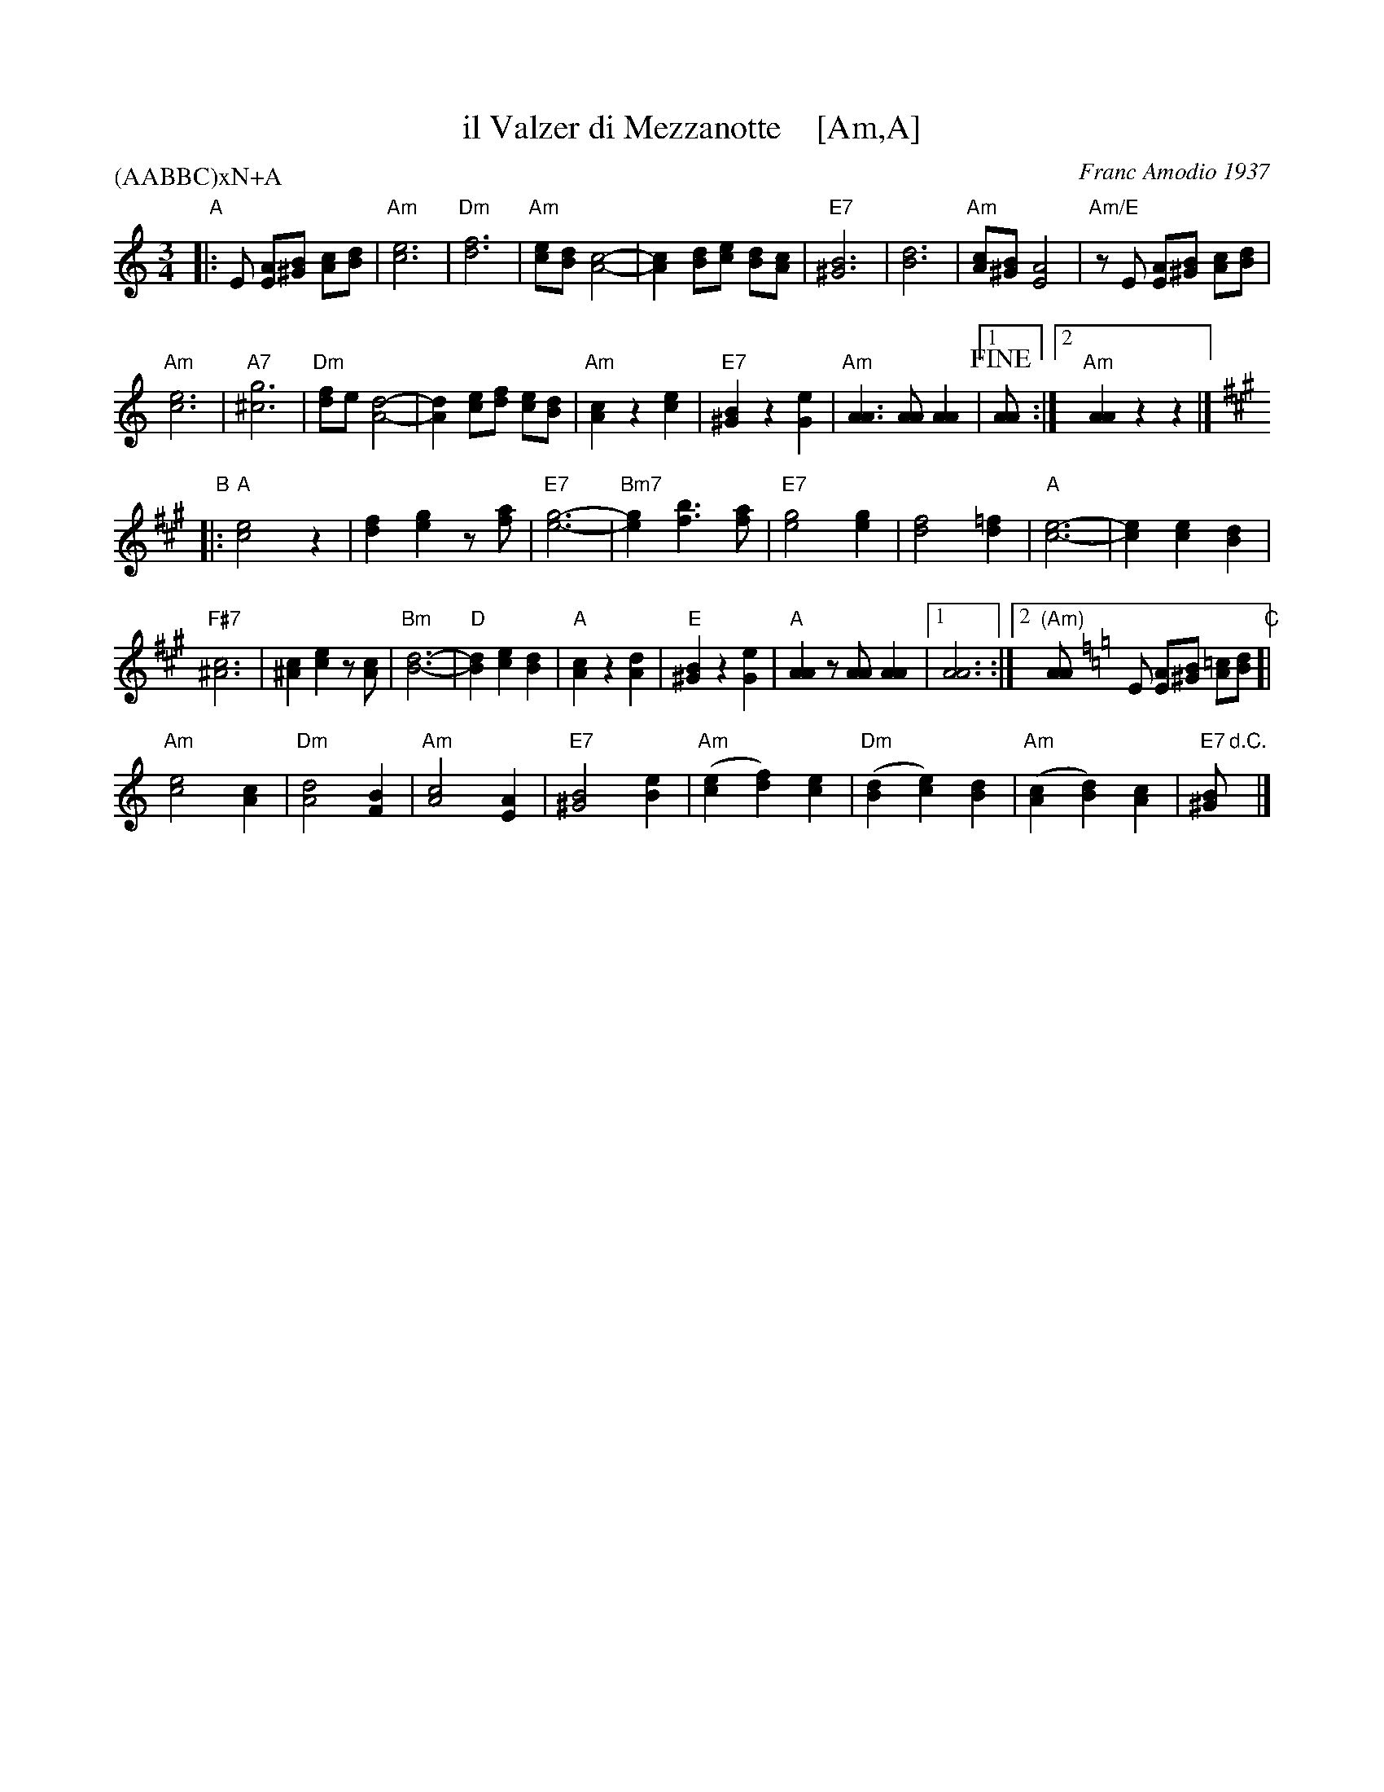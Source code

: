 X: 1
T: il Valzer di Mezzanotte    [Am,A]
C: Franc Amodio 1937
S: Roaring Jelly collection
P: (AABBC)xN+A
K: Am
M: 3/4
R: Waltz
L: 1/8
K: Am
"A"|:\
E [AE][B^G] [cA][dB] |\
"Am"[e6c6] | "Dm"[f6d6] | "Am"[ec][dB] [c4A4]- | [c2A2][dB][ec] [dB][cA] |\
"E7"[B6^G6] | [d6B6] | "Am"[cA][B^G] [A4E4] | "Am/E"zE [AE][B^G] [cA][dB] |
"Am"[e6c6] | "A7"[g6^c6] | "Dm"[fd]e [d4A4]- | [d2A2] [ec][fd] [ec][dB] |\
"Am"[c2A2] z2 [e2c2] | "E7"[B2^G2] z2 [e2G2] | "Am"[A3A3] [AA] [A2A2] |1 !fine![AA] :|2 "Am"[A2A2] z2 z2 |]
K: A
"B"|:\
"A"[e4c4] z2 | [f2d2] [g2e2] z[af] | "E7"[g6-e6-] | "Bm7"[g2e2] [b3f3] [af] |\
"E7"[g4e4] [g2e2] | [f4d4] [=f2d2] | "A"[e6-c6-] | [e2c2] [e2c2] [d2B2] |
"F#7"[c6^A6] | [c2^A2] [e2c2] z[cA] | "Bm"[d6-B6-] | "D"[d2B2] [e2c2] [d2B2] |\
"A"[c2A2] z2 [d2A2] | "E"[B2^G2] z2 [e2G2] | "A"[A2A2] z[AA] [A2A2] |1 [A6A6] :|2 "(Am)"[AA] [K:=f=c=g][K:Am] 
E [AE][B^G] [=cA][dB] "C"[|\
"Am"[e4c4] [c2A2] | "Dm"[d4A4] [B2F2] | "Am"[c4A4] [A2E2] | "E7"[B4^G4] [e2B2] |\
"Am"([e2c2][f2d2])[e2c2] | "Dm"([d2B2][e2c2])[d2B2] | "Am"([c2A2][d2B2])[c2A2] | "E7"[B^G] "d.C."y|]
